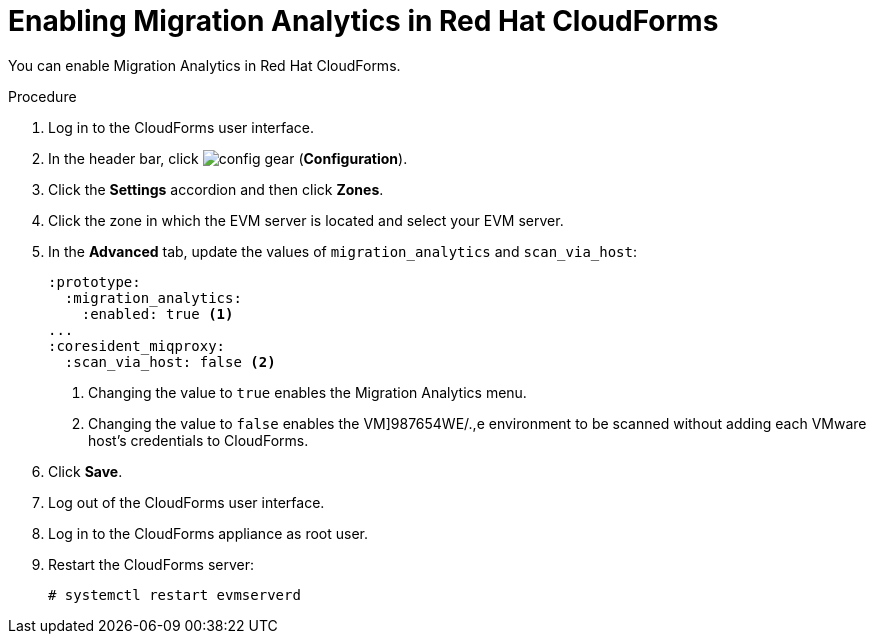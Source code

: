 // Module included in the following assemblies:
// doc-Migration_Analytics_Guide/cfme/master.adoc
[id='Configuring-cloudforms_{context}']
= Enabling Migration Analytics in Red Hat CloudForms

You can enable Migration Analytics in Red Hat CloudForms.

.Procedure

. Log in to the CloudForms user interface.
. In the header bar, click image:config-gear.png[] (*Configuration*).
. Click the *Settings* accordion and then click *Zones*.
. Click the zone in which the EVM server is located and select your EVM server.
. In the *Advanced* tab, update the values of `migration_analytics` and `scan_via_host`:
+
[source,yaml]
----
:prototype:
  :migration_analytics:
    :enabled: true <1>
...
:coresident_miqproxy:
  :scan_via_host: false <2>
----
<1> Changing the value to `true` enables the Migration Analytics menu.
<2> Changing the value to `false` enables the VM]987654WE/.,e environment to be scanned without adding each VMware host's credentials to  CloudForms.

. Click *Save*.
. Log out of the CloudForms user interface.
. Log in to the CloudForms appliance as root user.
. Restart the CloudForms server:
+
----
# systemctl restart evmserverd
----
